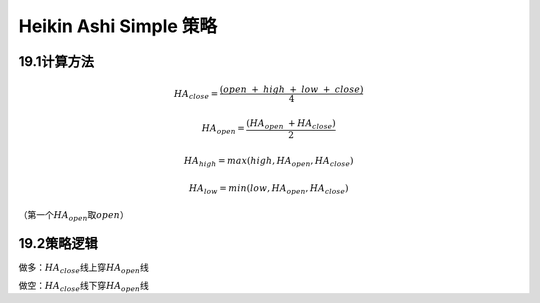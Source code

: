 .. vim: syntax=rst

Heikin Ashi Simple 策略
=====================

19.1计算方法
--------

.. math:: HA_{close} = \frac{(open\  + \ high\  + \ low\  + \ close)}{4}

.. math:: HA_{open} = \frac{\left( HA_{open}\  + HA_{close} \right)}{2}

.. math:: HA_{high} = max(high,HA_{open},HA_{close})

.. math:: HA_{low} = min(low,HA_{open},HA_{close})

（第一个\ :math:`HA_{open}`\ 取\ :math:`open`\ ）

19.2策略逻辑
--------

做多：\ :math:`HA_{close}`\ 线上穿\ :math:`HA_{open}`\ 线

做空：\ :math:`HA_{close}`\ 线下穿\ :math:`HA_{open}`\ 线
